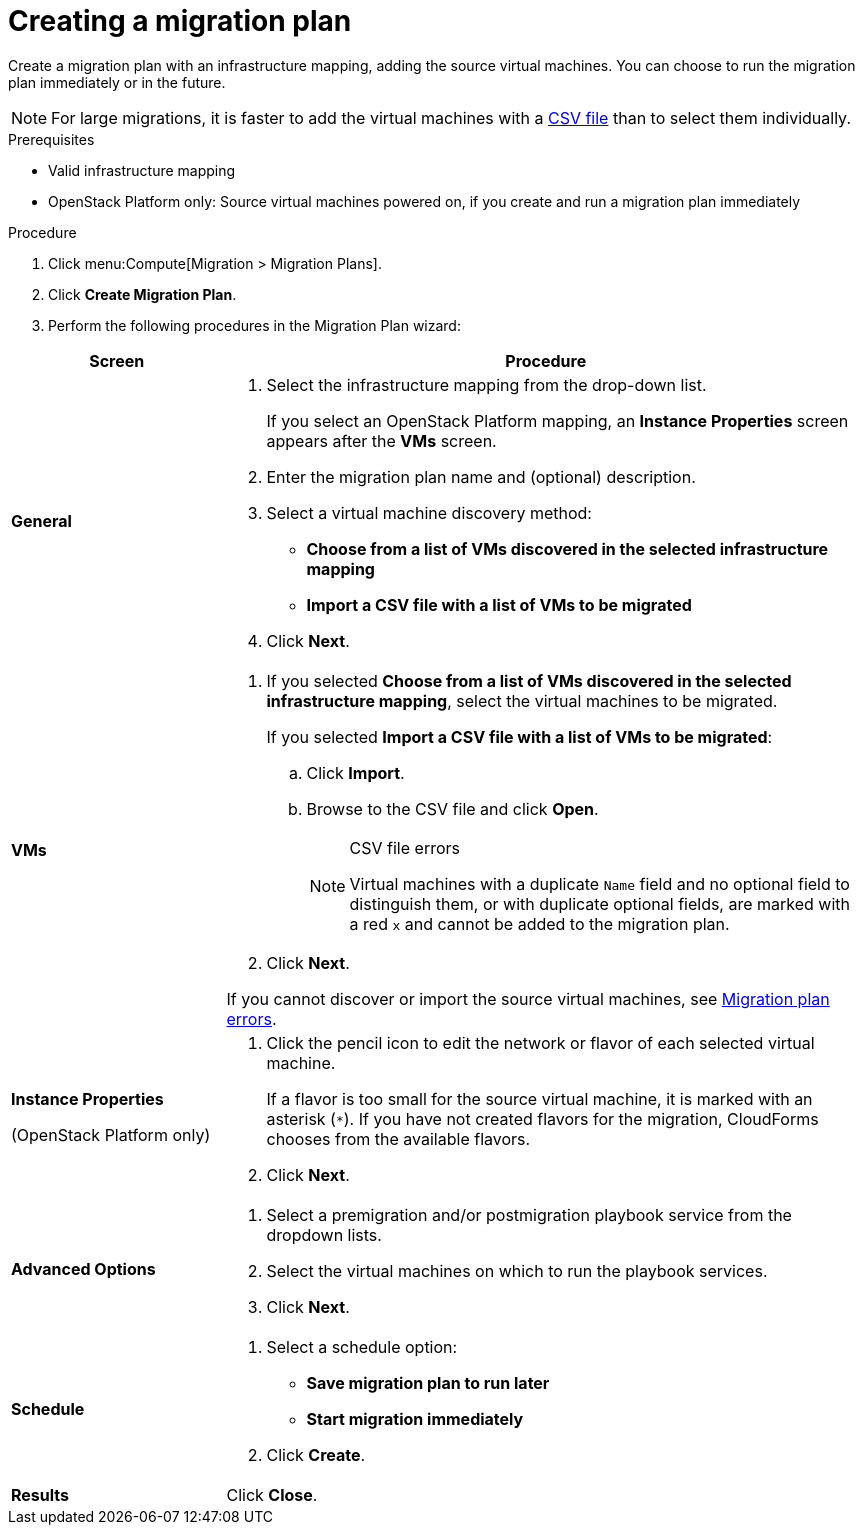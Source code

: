 // Module included in the following assemblies:
// assembly_Creating_and_running_a_migration_plan.adoc
[id="Creating_a_migration_plan"]
= Creating a migration plan

Create a migration plan with an infrastructure mapping, adding the source virtual machines. You can choose to run the migration plan immediately or in the future.

[NOTE]
====
For large migrations, it is faster to add the virtual machines with a xref:Creating_a_csv_file_to_add_virtual_machines_to_the_migration_plan[CSV file] than to select them individually.
====

.Prerequisites

* Valid infrastructure mapping
* OpenStack Platform only: Source virtual machines powered on, if you create and run a migration plan immediately

.Procedure

. Click menu:Compute[Migration > Migration Plans].

. Click *Create Migration Plan*.

. Perform the following procedures in the Migration Plan wizard:

[cols="1,3", options="header"]
|===
|Screen
|Procedure

|*General*
.<a|. Select the infrastructure mapping from the drop-down list.
+
If you select an OpenStack Platform mapping, an *Instance Properties* screen appears after the *VMs* screen.

. Enter the migration plan name and (optional) description.
. Select a virtual machine discovery method:

* *Choose from a list of VMs discovered in the selected infrastructure mapping*
* *Import a CSV file with a list of VMs to be migrated*
. Click *Next*.

|*VMs*
.<a|. If you selected *Choose from a list of VMs discovered in the selected infrastructure mapping*, select the virtual machines to be migrated.
+
If you selected *Import a CSV file with a list of VMs to be migrated*:

.. Click *Import*.
.. Browse to the CSV file and click *Open*.
+
.CSV file errors
[NOTE]
====
Virtual machines with a duplicate `Name` field and no optional field to distinguish them, or with duplicate optional fields, are marked with a red `x` and cannot be added to the migration plan.
====

. Click *Next*.

If you cannot discover or import the source virtual machines, see xref:Migration_plan_errors[Migration plan errors].

.<a|*Instance Properties*

(OpenStack Platform only)
.<a|. Click the pencil icon to edit the network or flavor of each selected virtual machine.
+
If a flavor is too small for the source virtual machine, it is marked with an asterisk (`*`). If you have not created flavors for the migration, CloudForms chooses from the available flavors.
. Click *Next*.

.<a|*Advanced Options*

.<a|[id="Advanced_options_screen"]
. Select a premigration and/or postmigration playbook service from the dropdown lists.
. Select the virtual machines on which to run the playbook services.
. Click *Next*.

|*Schedule*
.<a|. Select a schedule option:

* *Save migration plan to run later*
* *Start migration immediately*

. Click *Create*.

|*Results*
.<a|Click *Close*.
|===
